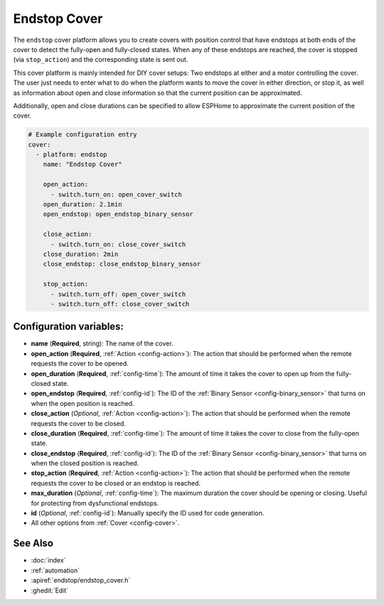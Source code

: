 Endstop Cover
=============

.. seo::
    :description: Instructions for setting up time-based covers in ESPHome.
    :image: electric-switch.png

The ``endstop`` cover platform allows you to create covers with position control that have
endstops at both ends of the cover to detect the fully-open and fully-closed states.
When any of these endstops are reached, the cover is stopped (via ``stop_action``)
and the corresponding state is sent out.

This cover platform is mainly intended for DIY cover setups: Two endstops at either and a motor
controlling the cover. The user just needs to enter what to do when the platform wants to move the
cover in either direction, or stop it, as well as information about open and close information so that
the current position can be approximated.

Additionally, open and close durations can be specified to allow ESPHome to approximate the
current position of the cover.

.. figure:: images/more-info-ui.png
    :align: center
    :width: 75.0%

.. code-block:: yaml

    # Example configuration entry
    cover:
      - platform: endstop
        name: "Endstop Cover"

        open_action:
          - switch.turn_on: open_cover_switch
        open_duration: 2.1min
        open_endstop: open_endstop_binary_sensor

        close_action:
          - switch.turn_on: close_cover_switch
        close_duration: 2min
        close_endstop: close_endstop_binary_sensor

        stop_action:
          - switch.turn_off: open_cover_switch
          - switch.turn_off: close_cover_switch


Configuration variables:
------------------------

- **name** (**Required**, string): The name of the cover.
- **open_action** (**Required**, :ref:`Action <config-action>`): The action that should
  be performed when the remote requests the cover to be opened.
- **open_duration** (**Required**, :ref:`config-time`): The amount of time it takes the cover
  to open up from the fully-closed state.
- **open_endstop** (**Required**, :ref:`config-id`): The ID of the
  :ref:`Binary Sensor <config-binary_sensor>` that turns on when the open position is reached.

- **close_action** (*Optional*, :ref:`Action <config-action>`): The action that should
  be performed when the remote requests the cover to be closed.
- **close_duration** (**Required**, :ref:`config-time`): The amount of time it takes the cover
  to close from the fully-open state.
- **close_endstop** (**Required**, :ref:`config-id`): The ID of the
  :ref:`Binary Sensor <config-binary_sensor>` that turns on when the closed position is reached.

- **stop_action** (**Required**, :ref:`Action <config-action>`): The action that should
  be performed when the remote requests the cover to be closed or an endstop is reached.
- **max_duration** (*Optional*, :ref:`config-time`): The maximum duration the cover should be opening
  or closing. Useful for protecting from dysfunctional endstops.
- **id** (*Optional*, :ref:`config-id`): Manually specify the ID used for code generation.
- All other options from :ref:`Cover <config-cover>`.

See Also
--------

- :doc:`index`
- :ref:`automation`
- :apiref:`endstop/endstop_cover.h`
- :ghedit:`Edit`
